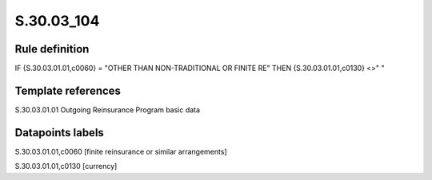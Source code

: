 ===========
S.30.03_104
===========

Rule definition
---------------

IF {S.30.03.01.01,c0060} = "OTHER THAN NON-TRADITIONAL OR FINITE RE"  THEN {S.30.03.01.01,c0130} <>" "


Template references
-------------------

S.30.03.01.01 Outgoing Reinsurance Program basic data


Datapoints labels
-----------------

S.30.03.01.01,c0060 [finite reinsurance or similar arrangements]

S.30.03.01.01,c0130 [currency]




